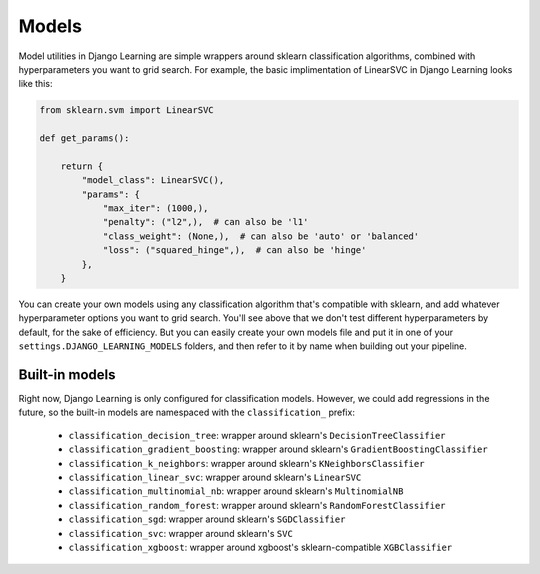 Models
======

Model utilities in Django Learning are simple wrappers around sklearn classification algorithms, combined with
hyperparameters you want to grid search. For example, the basic implimentation of LinearSVC in Django Learning looks
like this:

.. code:: python

    from sklearn.svm import LinearSVC

    def get_params():

        return {
            "model_class": LinearSVC(),
            "params": {
                "max_iter": (1000,),
                "penalty": ("l2",),  # can also be 'l1'
                "class_weight": (None,),  # can also be 'auto' or 'balanced'
                "loss": ("squared_hinge",),  # can also be 'hinge'
            },
        }

You can create your own models using any classification algorithm that's compatible with sklearn, and add whatever
hyperparameter options you want to grid search. You'll see above that we don't test different hyperparameters by
default, for the sake of efficiency. But you can easily create your own models file and put it in one of your
``settings.DJANGO_LEARNING_MODELS`` folders, and then refer to it by name when building out your pipeline.

Built-in models
----------------

Right now, Django Learning is only configured for classification models. However, we could add regressions in the
future, so the built-in models are namespaced with the ``classification_`` prefix:

    * ``classification_decision_tree``: wrapper around sklearn's ``DecisionTreeClassifier``
    * ``classification_gradient_boosting``: wrapper around sklearn's ``GradientBoostingClassifier``
    * ``classification_k_neighbors``: wrapper around sklearn's ``KNeighborsClassifier``
    * ``classification_linear_svc``: wrapper around sklearn's ``LinearSVC``
    * ``classification_multinomial_nb``: wrapper around sklearn's ``MultinomialNB``
    * ``classification_random_forest``: wrapper around sklearn's ``RandomForestClassifier``
    * ``classification_sgd``: wrapper around sklearn's ``SGDClassifier``
    * ``classification_svc``: wrapper around sklearn's ``SVC``
    * ``classification_xgboost``: wrapper around xgboost's sklearn-compatible ``XGBClassifier``
